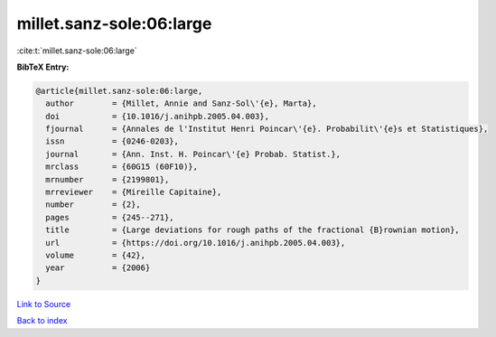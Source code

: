 millet.sanz-sole:06:large
=========================

:cite:t:`millet.sanz-sole:06:large`

**BibTeX Entry:**

.. code-block:: bibtex

   @article{millet.sanz-sole:06:large,
     author        = {Millet, Annie and Sanz-Sol\'{e}, Marta},
     doi           = {10.1016/j.anihpb.2005.04.003},
     fjournal      = {Annales de l'Institut Henri Poincar\'{e}. Probabilit\'{e}s et Statistiques},
     issn          = {0246-0203},
     journal       = {Ann. Inst. H. Poincar\'{e} Probab. Statist.},
     mrclass       = {60G15 (60F10)},
     mrnumber      = {2199801},
     mrreviewer    = {Mireille Capitaine},
     number        = {2},
     pages         = {245--271},
     title         = {Large deviations for rough paths of the fractional {B}rownian motion},
     url           = {https://doi.org/10.1016/j.anihpb.2005.04.003},
     volume        = {42},
     year          = {2006}
   }

`Link to Source <https://doi.org/10.1016/j.anihpb.2005.04.003},>`_


`Back to index <../By-Cite-Keys.html>`_
